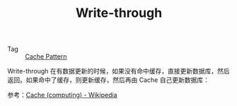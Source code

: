 :PROPERTIES:
:ID:       8E4D858A-08DA-41E1-A30E-C8FF60404A87
:END:
#+TITLE: Write-through

+ Tag :: [[id:47A9EECB-D057-4851-ACDE-E8556C048770][Cache Pattern]]

Write-through 在有数据更新的时候，如果没有命中缓存，直接更新数据库，然后返回。如果命中了缓存，则更新缓存，然后再由 Cache 自己更新数据库：
#+HTML: <img src="https://upload.wikimedia.org/wikipedia/commons/thumb/0/04/Write-through_with_no-write-allocation.svg/440px-Write-through_with_no-write-allocation.svg.png">

参考：[[https://en.wikipedia.org/wiki/Cache_(computing)#Writing_policies][Cache (computing) - Wikipedia]]


